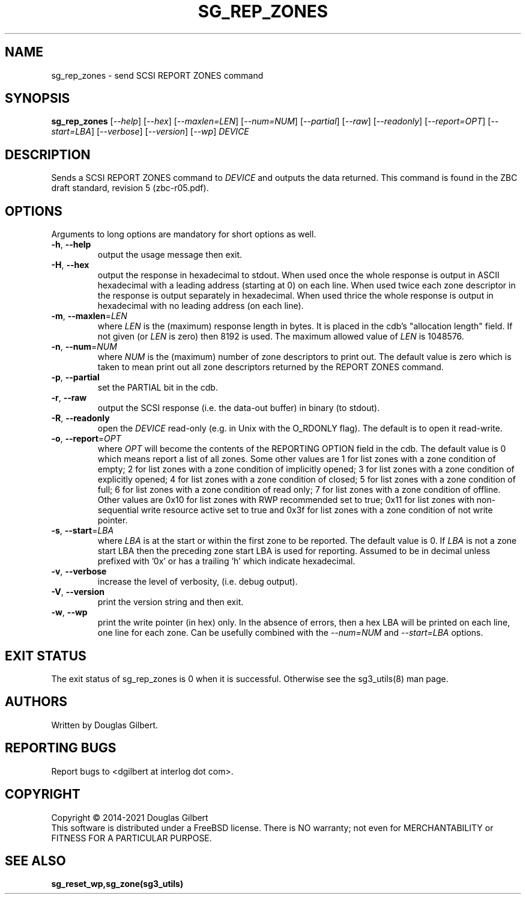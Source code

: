 .TH SG_REP_ZONES "8" "March 2021" "sg3_utils\-1.46" SG3_UTILS
.SH NAME
sg_rep_zones \- send SCSI REPORT ZONES command
.SH SYNOPSIS
.B sg_rep_zones
[\fI\-\-help\fR] [\fI\-\-hex\fR] [\fI\-\-maxlen=LEN\fR] [\fI\-\-num=NUM\fR]
[\fI\-\-partial\fR] [\fI\-\-raw\fR] [\fI\-\-readonly\fR]
[\fI\-\-report=OPT\fR] [\fI\-\-start=LBA\fR] [\fI\-\-verbose\fR]
[\fI\-\-version\fR] [\fI\-\-wp\fR] \fIDEVICE\fR
.SH DESCRIPTION
.\" Add any additional description here
.PP
Sends a SCSI REPORT ZONES command to \fIDEVICE\fR and outputs the data
returned. This command is found in the ZBC draft standard, revision
5 (zbc\-r05.pdf).
.SH OPTIONS
Arguments to long options are mandatory for short options as well.
.TP
\fB\-h\fR, \fB\-\-help\fR
output the usage message then exit.
.TP
\fB\-H\fR, \fB\-\-hex\fR
output the response in hexadecimal to stdout. When used once the whole
response is output in ASCII hexadecimal with a leading address (starting at
0) on each line. When used twice each zone descriptor in the response is
output separately in hexadecimal. When used thrice the whole response is
output in hexadecimal with no leading address (on each line).
.TP
\fB\-m\fR, \fB\-\-maxlen\fR=\fILEN\fR
where \fILEN\fR is the (maximum) response length in bytes. It is placed in
the cdb's "allocation length" field. If not given (or \fILEN\fR is zero)
then 8192 is used. The maximum allowed value of \fILEN\fR is 1048576.
.TP
\fB\-n\fR, \fB\-\-num\fR=\fINUM\fR
where \fINUM\fR is the (maximum) number of zone descriptors to print out.
The default value is zero which is taken to mean print out all zone
descriptors returned by the REPORT ZONES command.
.TP
\fB\-p\fR, \fB\-\-partial\fR
set the PARTIAL bit in the cdb.
.TP
\fB\-r\fR, \fB\-\-raw\fR
output the SCSI response (i.e. the data\-out buffer) in binary (to stdout).
.TP
\fB\-R\fR, \fB\-\-readonly\fR
open the \fIDEVICE\fR read\-only (e.g. in Unix with the O_RDONLY flag).
The default is to open it read\-write.
.TP
\fB\-o\fR, \fB\-\-report\fR=\fIOPT\fR
where \fIOPT\fR will become the contents of the REPORTING OPTION field
in the cdb. The default value is 0 which means report a list of all zones.
Some other values are 1 for list zones with a zone condition of empty; 2 for
list zones with a zone condition of implicitly opened; 3 for list zones with
a zone condition of explicitly opened; 4 for list zones with a zone condition
of closed; 5 for list zones with a zone condition of full; 6 for list zones
with a zone condition of read only; 7 for list zones with a zone condition of
offline. Other values are 0x10 for list zones with RWP recommended set to
true; 0x11 for list zones with non\-sequential write resource active set to
true and 0x3f for list zones with a zone condition of not write pointer.
.TP
\fB\-s\fR, \fB\-\-start\fR=\fILBA\fR
where \fILBA\fR is at the start or within the first zone to be reported. The
default value is 0. If \fILBA\fR is not a zone start LBA then the preceding
zone start LBA is used for reporting. Assumed to be in decimal unless
prefixed with '0x' or has a trailing 'h' which indicate hexadecimal.
.TP
\fB\-v\fR, \fB\-\-verbose\fR
increase the level of verbosity, (i.e. debug output).
.TP
\fB\-V\fR, \fB\-\-version\fR
print the version string and then exit.
.TP
\fB\-w\fR, \fB\-\-wp\fR
print the write pointer (in hex) only. In the absence of errors, then a hex
LBA will be printed on each line, one line for each zone. Can be usefully
combined with the \fI\-\-num=NUM\fR and \fI\-\-start=LBA\fR options.
.SH EXIT STATUS
The exit status of sg_rep_zones is 0 when it is successful. Otherwise see
the sg3_utils(8) man page.
.SH AUTHORS
Written by Douglas Gilbert.
.SH "REPORTING BUGS"
Report bugs to <dgilbert at interlog dot com>.
.SH COPYRIGHT
Copyright \(co 2014\-2021 Douglas Gilbert
.br
This software is distributed under a FreeBSD license. There is NO
warranty; not even for MERCHANTABILITY or FITNESS FOR A PARTICULAR PURPOSE.
.SH "SEE ALSO"
.B sg_reset_wp,sg_zone(sg3_utils)
